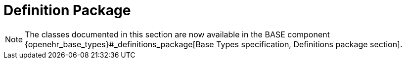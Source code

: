 = Definition Package

NOTE: The classes documented in this section are now available in the BASE component {openehr_base_types}#_definitions_package[Base Types specification, Definitions package section].
